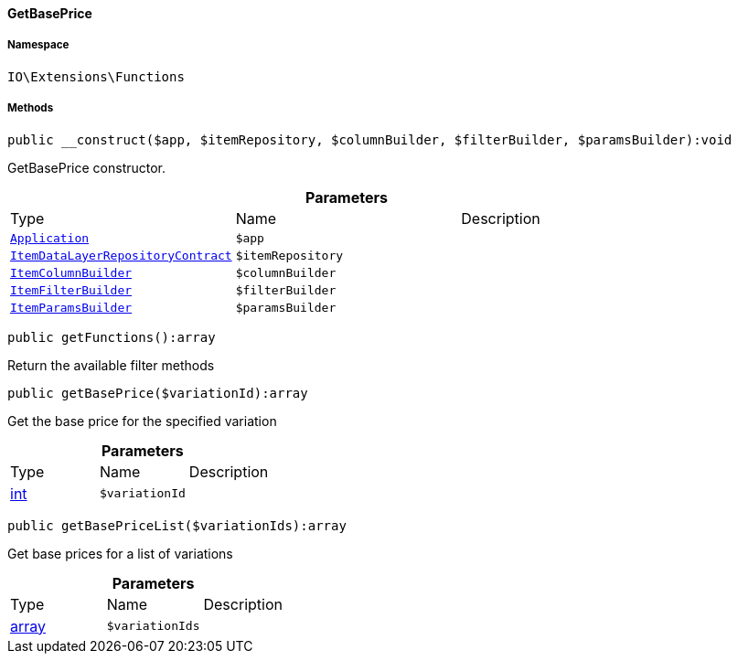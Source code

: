 :table-caption!:
:example-caption!:
:source-highlighter: prettify
:sectids!:

[[io__getbaseprice]]
==== GetBasePrice





===== Namespace

`IO\Extensions\Functions`






===== Methods

[source%nowrap, php]
----

public __construct($app, $itemRepository, $columnBuilder, $filterBuilder, $paramsBuilder):void

----

    





GetBasePrice constructor.

.*Parameters*
|===
|Type |Name |Description
|        xref:Miscellaneous.adoc#miscellaneous_plugin_application[`Application`]
a|`$app`
|

|        xref:Item.adoc#item_contracts_itemdatalayerrepositorycontract[`ItemDataLayerRepositoryContract`]
a|`$itemRepository`
|

|        xref:Miscellaneous.adoc#miscellaneous_item_itemcolumnbuilder[`ItemColumnBuilder`]
a|`$columnBuilder`
|

|        xref:Miscellaneous.adoc#miscellaneous_item_itemfilterbuilder[`ItemFilterBuilder`]
a|`$filterBuilder`
|

|        xref:Miscellaneous.adoc#miscellaneous_item_itemparamsbuilder[`ItemParamsBuilder`]
a|`$paramsBuilder`
|
|===


[source%nowrap, php]
----

public getFunctions():array

----

    





Return the available filter methods

[source%nowrap, php]
----

public getBasePrice($variationId):array

----

    





Get the base price for the specified variation

.*Parameters*
|===
|Type |Name |Description
|link:http://php.net/int[int^]
a|`$variationId`
|
|===


[source%nowrap, php]
----

public getBasePriceList($variationIds):array

----

    





Get base prices for a list of variations

.*Parameters*
|===
|Type |Name |Description
|link:http://php.net/array[array^]
a|`$variationIds`
|
|===


